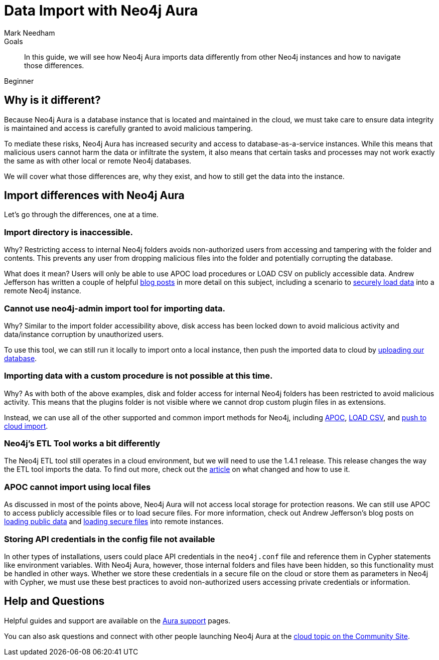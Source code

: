 = Data Import with Neo4j Aura
:level: Beginner
:page-level: Beginner
:author: Mark Needham
:neo4j-versions: 3.5
:category: cloud
:tags: aura, dbaas, import, etl
:description: In this guide, we will see how Neo4j Aura imports data differently from other Neo4j instances and how to navigate those differences.

.Goals
[abstract]
{description}

[role=expertise {level}]
{level}

[#aura-import]
== Why is it different?

Because Neo4j Aura is a database instance that is located and maintained in the cloud, we must take care to ensure data integrity is maintained and access is carefully granted to avoid malicious tampering.

To mediate these risks, Neo4j Aura has increased security and access to database-as-a-service instances.
While this means that malicious users cannot harm the data or infiltrate the system, it also means that certain tasks and processes may not work exactly the same as with other local or remote Neo4j databases.

We will cover what those differences are, why they exist, and how to still get the data into the instance.

[#import-differences-aura]
== Import differences with Neo4j Aura

Let's go through the differences, one at a time.

=== Import directory is inaccessible.

Why? Restricting access to internal Neo4j folders avoids non-authorized users from accessing and tampering with the folder and contents. This prevents any user from dropping malicious files into the folder and potentially corrupting the database.

What does it mean? Users will only be able to use APOC load procedures or LOAD CSV on publicly accessible data. Andrew Jefferson has written a couple of helpful link:https://medium.com/@aejefferson/methods-for-loading-data-into-a-remote-neo4j-instance-part-1-abea3328dedf[blog posts^] in more detail on this subject, including a scenario to link:https://medium.com/@aejefferson/how-to-use-cloud-storage-to-securely-load-data-into-neo4j-d97b72b2ad8f[securely load data^] into a remote Neo4j instance.

=== Cannot use neo4j-admin import tool for importing data.

Why? Similar to the import folder accessibility above, disk access has been locked down to avoid malicious activity and data/instance corruption by unauthorized users.

To use this tool, we can still run it locally to import onto a local instance, then push the imported data to cloud by link:https://console.neo4j.io/#import-instructions[uploading our database^].

=== Importing data with a custom procedure is not possible at this time.

Why? As with both of the above examples, disk and folder access for internal Neo4j folders has been restricted to avoid malicious activity. This means that the plugins folder is not visible where we cannot drop custom plugin files in as extensions.

Instead, we can use all of the other supported and common import methods for Neo4j, including link:/docs/labs/apoc/current/import/[APOC^], link:https://aura.support.neo4j.com/hc/en-us/articles/360037063474-How-do-I-load-data-from-a-CSV-[LOAD CSV^], and link:https://console.neo4j.io/#import-instructions[push to cloud import^].

=== Neo4j's ETL Tool works a bit differently

The Neo4j ETL tool still operates in a cloud environment, but we will need to use the 1.4.1 release.
This release changes the way the ETL tool imports the data.
To find out more, check out the link:https://aura.support.neo4j.com/hc/en-us/articles/360037559973-Neo4j-ETL-now-ready-for-the-cloud[article^] on what changed and how to use it.

=== APOC cannot import using local files

As discussed in most of the points above, Neo4j Aura will not access local storage for protection reasons.
We can still use APOC to access publicly accessible files or to load secure files.
For more information, check out Andrew Jefferson's blog posts on link:https://medium.com/@aejefferson/methods-for-loading-data-into-a-remote-neo4j-instance-part-1-abea3328dedf[loading public data^] and link:https://medium.com/@aejefferson/how-to-use-cloud-storage-to-securely-load-data-into-neo4j-d97b72b2ad8f[loading secure files^] into remote instances.

=== Storing API credentials in the config file not available

In other types of installations, users could place API credentials in the `neo4j.conf` file and reference them in Cypher statements like environment variables.
With Neo4j Aura, however, those internal folders and files have been hidden, so this functionality must be handled in other ways.
Whether we store these credentials in a secure file on the cloud or store them as parameters in Neo4j with Cypher, we must use these best practices to avoid non-authorized users accessing private credentials or information.

[#aura-help]
== Help and Questions

Helpful guides and support are available on the link:https://aura.support.neo4j.com/hc/en-us[Aura support^] pages.

You can also ask questions and connect with other people launching Neo4j Aura at the
https://community.neo4j.com/c/neo4j-graph-platform/cloud[cloud topic on the Community Site^].